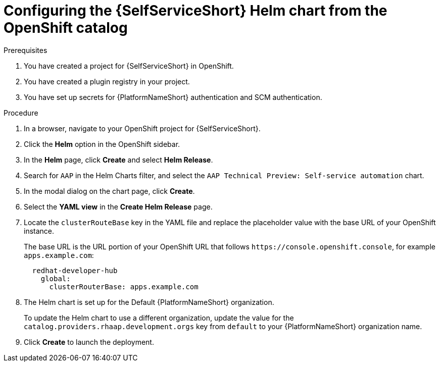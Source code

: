 :_mod-docs-content-type: PROCEDURE

[id="self-service-install-helm-from-catalog_{context}"]
= Configuring the {SelfServiceShort} Helm chart from the OpenShift catalog

.Prerequisites
. You have created a project for {SelfServiceShort} in OpenShift.
. You have created a plugin registry in your project.
. You have set up secrets for {PlatformNameShort} authentication and SCM authentication.

.Procedure
. In a browser, navigate to your OpenShift project for {SelfServiceShort}.
. Click the *Helm* option in the OpenShift sidebar.  
. In the *Helm* page, click *Create* and select *Helm Release*. 
. Search for `AAP` in the Helm Charts filter,
and select the `AAP Technical Preview: Self-service automation` chart. 
. In the modal dialog on the chart page, click *Create*.
. Select the *YAML view* in the *Create Helm Release* page.
. Locate the `clusterRouteBase` key in the YAML file and replace the placeholder value with the base URL of your OpenShift instance.
+
The base URL is the URL portion of your OpenShift URL that follows `\https://console.openshift.console`,
for example `apps.example.com`:
+
----
  redhat-developer-hub
    global:
      clusterRouterBase: apps.example.com
----
. The Helm chart is set up for the Default {PlatformNameShort} organization.
+
To update the Helm chart to use a different organization,
update the value for the `catalog.providers.rhaap.development.orgs` key from `default` to your {PlatformNameShort} organization name. 
. Click *Create* to launch the deployment.

